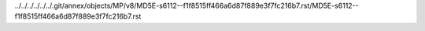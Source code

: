 ../../../../../../.git/annex/objects/MP/v8/MD5E-s6112--f1f8515ff466a6d87f889e3f7fc216b7.rst/MD5E-s6112--f1f8515ff466a6d87f889e3f7fc216b7.rst